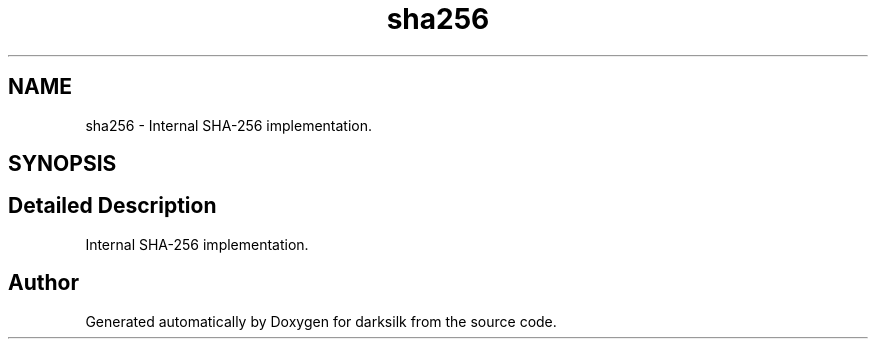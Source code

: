 .TH "sha256" 3 "Wed Feb 10 2016" "Version 1.0.0.0" "darksilk" \" -*- nroff -*-
.ad l
.nh
.SH NAME
sha256 \- Internal SHA-256 implementation\&.  

.SH SYNOPSIS
.br
.PP
.SH "Detailed Description"
.PP 
Internal SHA-256 implementation\&. 
.SH "Author"
.PP 
Generated automatically by Doxygen for darksilk from the source code\&.
